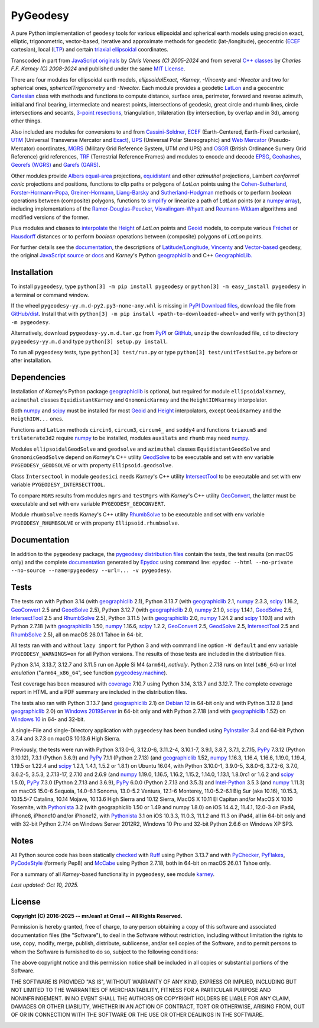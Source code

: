 
=========
PyGeodesy
=========

A pure Python implementation of ``geodesy`` tools for various ellipsoidal and spherical earth
models using precision exact, elliptic, trigonometric, vector-based, iterative and approximate
methods for geodetic (lat-/longitude), geocentric (ECEF_ cartesian), local (LTP_) and certain
`triaxial ellipsoidal`_ coordinates.

Transcoded in part from `JavaScript originals`_ by *Chris Veness (C) 2005-2024* and from several
`C++ classes`_ by *Charles F.F. Karney (C) 2008-2024* and published under the same `MIT License`_.

There are four modules for ellipsoidal earth models, *ellipsoidalExact*, *-Karney*, *-Vincenty*
and *-Nvector* and two for spherical ones, *sphericalTrigonometry* and *-Nvector*.  Each module
provides a geodetic LatLon_ and a geocentric Cartesian_ class with methods and functions to compute
distance, surface area, perimeter, forward and reverse azimuth, initial and final bearing, intermediate
and nearest points, intersections of geodesic, great circle and rhumb lines, circle intersections and
secants, `3-point resections`_, triangulation, trilateration (by intersection, by overlap and in
3d), among other things.

Also included are modules for conversions to and from `Cassini-Soldner`_, ECEF_ (Earth-Centered,
Earth-Fixed cartesian), UTM_ (Universal Transverse Mercator and Exact_), UPS_ (Universal Polar
Stereographic) and `Web Mercator`_ (Pseudo-Mercator) coordinates, MGRS_ (Military Grid Reference
System, UTM *and* UPS) and OSGR_ (British Ordinance Survery Grid Reference) grid references, TRF_
(Terrestrial Reference Frames) and modules to encode and decode EPSG_, Geohashes_, `Georefs (WGRS)`_
and `Garefs (GARS)`_.

Other modules provide `Albers equal-area`_ projections, equidistant_ and other *azimuthal*
projections, Lambert *conformal conic* projections and positions, functions to clip paths or
polygons of *LatLon* points using the `Cohen-Sutherland`_, `Forster-Hormann-Popa`_,
`Greiner-Hormann`_, `Liang-Barsky`_ and `Sutherland-Hodgman`_ methods or to perform *boolean*
operations between (composite) polygons, functions to simplify_ or linearize a path of *LatLon*
points (or a `numpy array`_), including implementations of the `Ramer-Douglas-Peucker`_,
`Visvalingam-Whyatt`_ and `Reumann-Witkam`_ algorithms and modified versions of the former.

Plus modules and classes to interpolate_ the Height_ of *LatLon* points and Geoid_ models, to compute
various Fréchet_ or Hausdorff_ distances or to perform *boolean* operations between (composite)
polygons of *LatLon* points.

For further details see the documentation_, the descriptions of `Latitude/Longitude`_, Vincenty_ and
`Vector-based`_ geodesy, the original `JavaScript source`_ or docs_ and *Karney*\'s Python geographiclib_
and C++ `GeographicLib.`_

Installation
============

To install ``pygeodesy``, type ``python[3] -m pip install pygeodesy`` or ``python[3] -m easy_install pygeodesy``
in a terminal or command window.

If the wheel ``pygeodesy-yy.m.d-py2.py3-none-any.whl`` is missing in `PyPI Download files`_, download
the file from `GitHub/dist`_.  Install that with ``python[3] -m pip install <path-to-downloaded-wheel>``
and verify with ``python[3] -m pygeodesy``.

Alternatively, download ``pygeodesy-yy.m.d.tar.gz`` from PyPI_ or GitHub_, ``unzip`` the downloaded file,
``cd`` to directory ``pygeodesy-yy.m.d`` and type ``python[3] setup.py install``.

To run all ``pygeodesy`` tests, type ``python[3] test/run.py`` or type ``python[3] test/unitTestSuite.py``
before or after installation.

Dependencies
============

Installation of *Karney*\'s Python package geographiclib_ is optional, but required for module
``ellipsoidalKarney``, ``azimuthal`` classes ``EquidistantKarney`` and ``GnomonicKarney`` and the
``HeightIDWkarney`` interpolator.

Both numpy_ and scipy_ must be installed for most Geoid_ and Height_ interpolators, except ``GeoidKarney``
and the ``HeigthIDW...`` ones.

Functions and ``LatLon`` methods ``circin6``, ``circum3``, ``circum4_`` and ``soddy4`` and functions
``triaxum5`` and ``trilaterate3d2`` require numpy_ to be installed, modules ``auxilats`` and ``rhumb``
may need numpy_.

Modules ``ellipsoidalGeodSolve`` and ``geodsolve`` and ``azimuthal`` classes ``EquidistantGeodSolve``
and ``GnomonicGeodSolve`` depend on *Karney*\'s C++ utility GeodSolve_ to be executable and set with
env variable ``PYGEODESY_GEODSOLVE`` or with property ``Ellipsoid.geodsolve``.

Class ``Intersectool`` in module ``geodesici`` needs *Karney*\'s C++ utility IntersectTool_ to be
executable and set with env variable ``PYGEODESY_INTERSECTTOOL``.

To compare ``MGRS`` results from modules ``mgrs`` and ``testMgrs`` with *Karney*\'s C++ utility
GeoConvert_, the latter must be executable and set with env variable ``PYGEODESY_GEOCONVERT``.

Module ``rhumbsolve`` needs *Karney*\'s C++ utility RhumbSolve_ to be executable and set with env
variable ``PYGEODESY_RHUMBSOLVE`` or with property ``Ellipsoid.rhumbsolve``.

Documentation
=============

In addition to the ``pygeodesy`` package, the pygeodesy_ `distribution files`_ contain the tests, the
test results (on macOS only) and the complete documentation_ generated by Epydoc_ using command line:
``epydoc --html --no-private --no-source --name=pygeodesy --url=... -v pygeodesy``.

Tests
=====

The tests ran with Python 3.14 (with geographiclib_ 2.1), Python 3.13.7 (with geographiclib_ 2.1,
numpy_ 2.3.3, scipy_ 1.16.2, GeoConvert_ 2.5 and GeodSolve_ 2.5), Python 3.12.7 (with geographiclib_ 2.0,
numpy_ 2.1.0, scipy_ 1.14.1, GeodSolve_ 2.5, IntersectTool_ 2.5 and RhumbSolve_ 2.5), Python 3.11.5 (with
geographiclib_ 2.0, numpy_ 1.24.2 and scipy_ 1.10.1) and with Python 2.7.18 (with geographiclib_ 1.50,
numpy_ 1.16.6, scipy_ 1.2.2, GeoConvert_ 2.5, GeodSolve_ 2.5, IntersectTool_ 2.5 and RhumbSolve_ 2.5),
all on macOS 26.0.1 Tahoe in 64-bit.

All tests ran with and without ``lazy import`` for Python 3 and with command line option ``-W default``
and env variable ``PYGEODESY_WARNINGS=on`` for all Python versions.  The results of those tests are
included in the distribution files.

Python 3.14, 3.13.7, 3.12.7 and 3.11.5 run on Apple Si M4 (``arm64``), *natively*.  Python 2.7.18 runs
on Intel (``x86_64``) or Intel *emulation* (\"``arm64_x86_64``\", see function `pygeodesy.machine`_).

Test coverage has been measured with coverage_ 7.10.7 using Python 3.14, 3.13.7 and 3.12.7.  The complete
coverage report in HTML and a PDF summary are included in the distribution files.

The tests also ran with Python 3.13.7 (and geographiclib_ 2.1) on `Debian 12`_ in 64-bit only and with
Python 3.12.8 (and geographiclib_ 2.0) on `Windows 2019Server`_ in 64-bit only and with Python 2.7.18
(and with geographiclib_ 1.52) on `Windows 10`_ in 64- and 32-bit.

A single-File and single-Directory application with ``pygeodesy`` has been bundled using PyInstaller_ 3.4
and 64-bit Python 3.7.4 and 3.7.3 on macOS 10.13.6 High Sierra.

Previously, the tests were run with Python 3.13.0-6, 3.12.0-6, 3.11.2-4, 3.10.1-7, 3.9.1, 3.8.7, 3.7.1, 2.7.15,
PyPy_ 7.3.12 (Python 3.10.12), 7.3.1 (Python 3.6.9) and PyPy_ 7.1.1 (Python 2.7.13) (and geographiclib_ 1.52,
numpy_ 1.16.3, 1.16.4, 1.16.6, 1.19.0, 1.19.4, 1.19.5 or 1.22.4 and scipy_ 1.2.1, 1.4.1, 1.5.2 or 1.8.1) on
Ubuntu 16.04, with Python 3.10.0-1, 3.9.0-5, 3.8.0-6, 3.7.2-6, 3.7.0, 3.6.2-5, 3.5.3, 2.7.13-17, 2.7.10
and 2.6.9 (and numpy_ 1.19.0, 1.16.5, 1.16.2, 1.15.2, 1.14.0, 1.13.1, 1.8.0rc1 or 1.6.2 and scipy_ 1.5.0),
PyPy_ 7.3.0 (Python 2.7.13 and 3.6.9), PyPy_ 6.0.0 (Python 2.7.13 and 3.5.3) and `Intel-Python`_ 3.5.3 (and
numpy_ 1.11.3) on macOS 15.0-6 Sequoia, 14.0-6.1 Sonoma, 13.0-5.2 Ventura, 12.1-6 Monterey, 11.0-5.2-6.1 Big
Sur (aka 10.16), 10.15.3, 10.15.5-7 Catalina, 10.14 Mojave, 10.13.6 High Sierra and 10.12 Sierra, MacOS X
10.11 El Capitan and/or MacOS X 10.10 Yosemite, with Pythonista_ 3.2 (with geographiclib 1.50 or 1.49 and
numpy 1.8.0) on iOS 14.4.2, 11.4.1, 12.0-3 on iPad4, iPhone6, iPhone10 and/or iPhone12, with Pythonista_ 3.1
on iOS 10.3.3, 11.0.3, 11.1.2 and 11.3 on iPad4, all in 64-bit only and with 32-bit Python 2.7.14 on Windows
Server 2012R2, Windows 10 Pro and 32-bit Python 2.6.6 on Windows XP SP3.

Notes
=====

All Python source code has been statically checked_ with Ruff_ using Python 3.13.7 and with PyChecker_, PyFlakes_,
PyCodeStyle_ (formerly Pep8) and McCabe_ using Python 2.7.18, both in 64-bit on macOS 26.0.1 Tahoe only.

For a summary of all *Karney*-based functionality in ``pygeodesy``, see module karney_.

*Last updated: Oct 10, 2025.*

License
=======

**Copyright (C) 2016-2025 -\- mrJean1 at Gmail -\- All Rights Reserved.**

Permission is hereby granted, free of charge, to any person obtaining a copy of this software and associated
documentation files (the "Software"), to deal in the Software without restriction, including without limitation
the rights to use, copy, modify, merge, publish, distribute, sublicense, and/or sell copies of the Software, and
to permit persons to whom the Software is furnished to do so, subject to the following conditions:

The above copyright notice and this permission notice shall be included in all copies or substantial portions
of the Software.

THE SOFTWARE IS PROVIDED \"AS IS\", WITHOUT WARRANTY OF ANY KIND, EXPRESS OR IMPLIED, INCLUDING BUT NOT LIMITED
TO THE WARRANTIES OF MERCHANTABILITY, FITNESS FOR A PARTICULAR PURPOSE AND NONINFRINGEMENT.  IN NO EVENT SHALL
THE AUTHORS OR COPYRIGHT HOLDERS BE LIABLE FOR ANY CLAIM, DAMAGES OR OTHER LIABILITY, WHETHER IN AN ACTION OF
CONTRACT, TORT OR OTHERWISE, ARISING FROM, OUT OF OR IN CONNECTION WITH THE SOFTWARE OR THE USE OR OTHER
DEALINGS IN THE SOFTWARE.

.. image:: https://Img.Shields.io/pypi/pyversions/pygeodesy.svg?label=Python
  :target: https://PyPI.org/project/pygeodesy
.. image:: https://Img.Shields.io/pypi/v/pygeodesy.svg?label=PyPI
  :target: https://PyPI.org/project/pygeodesy
.. image:: https://Img.Shields.io/appveyor/ci/mrJean1/PyGeodesy.svg?branch=master&label=AppVeyor
  :target: https://CI.AppVeyor.com/project/mrJean1/PyGeodesy/branch/master
.. image:: https://Img.Shields.io/cirrus/github/mrJean1/PyGeodesy?branch=master&label=Cirrus
  :target: https://Cirrus-CI.com/github/mrJean1/pygeodesy
.. image:: https://Img.Shields.io/badge/coverage-95%25-brightgreen
  :target: https://GitHub.com/mrJean1/PyGeodesy/blob/master/testcoverage.pdf
.. image:: https://Img.Shields.io/pypi/wheel/pygeodesy.svg
  :target: https://PyPI.org/project/pygeodesy/#files
.. image:: https://Img.Shields.io/pypi/l/pygeodesy.svg
  :target: https://PyPI.org/project/pygeodesy
.. image:: https://img.shields.io/pypi/dm/pygeodesy
  :target: https://PyPI.org/project/pygeodesy

.. _Albers equal-area: https://GeographicLib.SourceForge.io/C++/doc/classGeographicLib_1_1AlbersEqualArea.html
.. _C++ classes: https://GeographicLib.SourceForge.io/C++/doc/annotated.html
.. _Cartesian: https://mrJean1.GitHub.io/PyGeodesy/docs/pygeodesy-Cartesian-attributes-table.html
.. _Cassini-Soldner: https://GeographicLib.SourceForge.io/C++/doc/classGeographicLib_1_1CassiniSoldner.html
.. _checked: https://GitHub.com/ActiveState/code/tree/master/recipes/Python/546532_PyChecker_postprocessor
.. _Cohen-Sutherland: https://WikiPedia.org/wiki/Cohen-Sutherland_algorithm
.. _coverage: https://PyPI.org/project/coverage
.. _Debian 12: https://Cirrus-CI.com/github/mrJean1/pygeodesy/master
.. _distribution files: https://GitHub.com/mrJean1/PyGeodesy/tree/master/dist
.. _docs: https://www.Movable-Type.co.UK/scripts/geodesy/docs
.. _documentation: https://mrJean1.GitHub.io/PyGeodesy
.. _ECEF: https://WikiPedia.org/wiki/ECEF
.. _EPSG: https://EPSG.org
.. _Epydoc: https://PyPI.org/project/epydoc
.. _equidistant: https://GeographicLib.SourceForge.io/C++/doc/classGeographicLib_1_1AzimuthalEquidistant.html
.. _Exact: https://GeographicLib.SourceForge.io/C++/doc/classGeographicLib_1_1GeodesicExact.html
.. _Forster-Hormann-Popa: https://www.ScienceDirect.com/science/article/pii/S259014861930007X
.. _Fréchet: https://WikiPedia.org/wiki/Frechet_distance
.. _Garefs (GARS): https://WikiPedia.org/wiki/Global_Area_Reference_System
.. _GeoConvert: https://GeographicLib.SourceForge.io/C++/doc/utilities.html
.. _GeodSolve: https://GeographicLib.SourceForge.io/C++/doc/utilities.html
.. _geographiclib: https://PyPI.org/project/geographiclib
.. _GeographicLib.: https://GeographicLib.SourceForge.io/C++/doc/index.html
.. _Geohashes: https://www.Movable-Type.co.UK/scripts/geohash.html
.. _Geoid: https://mrJean1.GitHub.io/PyGeodesy/docs/pygeodesy.geoids-module.html
.. _Georefs (WGRS): https://WikiPedia.org/wiki/World_Geographic_Reference_System
.. _GitHub: https://GitHub.com/mrJean1/PyGeodesy
.. _GitHub/dist: https://GitHub.com/mrJean1/PyGeodesy/tree/master/dist
.. _Greiner-Hormann: http://www.inf.USI.CH/hormann/papers/Greiner.1998.ECO.pdf
.. _Hausdorff: https://WikiPedia.org/wiki/Hausdorff_distance
.. _Height: https://mrJean1.GitHub.io/PyGeodesy/docs/pygeodesy.heights-module.html
.. _Intel-Python: https://software.Intel.com/en-us/distribution-for-python
.. _interpolate: https://docs.SciPy.org/doc/scipy/reference/interpolate.html
.. _IntersectTool: https://GeographicLib.SourceForge.io/C++/doc/utilities.html
.. _JavaScript originals: https://GitHub.com/ChrisVeness/geodesy
.. _JavaScript source: https://GitHub.com/ChrisVeness/geodesy
.. _John P. Snyder: https://pubs.er.USGS.gov/djvu/PP/PP_1395.pdf
.. _karney: https://mrJean1.GitHub.io/PyGeodesy/docs/pygeodesy.karney-module.html
.. _Latitude/Longitude: https://www.Movable-Type.co.UK/scripts/latlong.html
.. _LatLon: https://mrJean1.GitHub.io/PyGeodesy/docs/pygeodesy-LatLon-attributes-table.html
.. _Liang-Barsky: https://www.CS.Helsinki.FI/group/goa/viewing/leikkaus/intro.html
.. _LTP: https://WikiPedia.org/wiki/Local_tangent_plane_coordinates
.. _McCabe: https://PyPI.org/project/mccabe
.. _MGRS: https://GeographicLib.SourceForge.io/C++/doc/classGeographicLib_1_1MGRS.html
.. _MIT License: https://OpenSource.org/licenses/MIT
.. _numpy: https://PyPI.org/project/numpy
.. _numpy array: https://docs.SciPy.org/doc/numpy/reference/generated/numpy.array.html
.. _OSGR: https://www.Movable-Type.co.UK/scripts/latlong-os-gridref.html
.. _3-point resections: https://WikiPedia.org/wiki/Position_resection_and_intersection
.. _PyChecker: https://PyPI.org/project/pychecker
.. _PyCodeStyle: https://PyPI.org/project/pycodestyle
.. _PyFlakes: https://PyPI.org/project/pyflakes
.. _pygeodesy: https://PyPI.org/project/pygeodesy
.. _pygeodesy.machine: https://mrJean1.GitHub.io/PyGeodesy/docs/pygeodesy.internals-module.html#machine
.. _PyInstaller: https://PyPI.org/project/pyinstaller
.. _PyPI: https://PyPI.org/project/pygeodesy
.. _PyPI Download files: https://PyPI.org/project/pygeodesy/#files
.. _PyPy: https://formulae.brew.sh/formula/pypy3.10
.. _Pythonista: https://OMZ-Software.com/pythonista
.. _Ramer-Douglas-Peucker: https://WikiPedia.org/wiki/Ramer-Douglas-Peucker_algorithm
.. _Reumann-Witkam: https://psimpl.SourceForge.net/reumann-witkam.html
.. _RhumbSolve: https://GeographicLib.SourceForge.io/C++/doc/utilities.html
.. _Ruff: https://GitHub.com/astral-sh/ruff
.. _scipy: https://PyPI.org/project/scipy
.. _simplify: https://Bost.Ocks.org/mike/simplify
.. _Sutherland-Hodgman: https://WikiPedia.org/wiki/Sutherland-Hodgman_algorithm
.. _TRF: http://ITRF.ENSG.IGN.FR
.. _triaxial ellipsoidal: https://GeographicLib.SourceForge.io/1.44/triaxial.html
.. _UPS: https://WikiPedia.org/wiki/Universal_polar_stereographic_coordinate_system
.. _UTM: https://www.Movable-Type.co.UK/scripts/latlong-utm-mgrs.html
.. _Vector-based: https://www.Movable-Type.co.UK/scripts/latlong-vectors.html
.. _Vincenty: https://www.Movable-Type.co.UK/scripts/latlong-vincenty.html
.. _Visvalingam-Whyatt: https://hydra.Hull.ac.UK/resources/hull:8338
.. _Web Mercator: https://WikiPedia.org/wiki/Web_Mercator
.. _Windows 10: https://CI.AppVeyor.com/project/mrJean1/pygeodesy
.. _Windows 2019Server: https://CI.AppVeyor.com/project/mrJean1/pygeodesy
